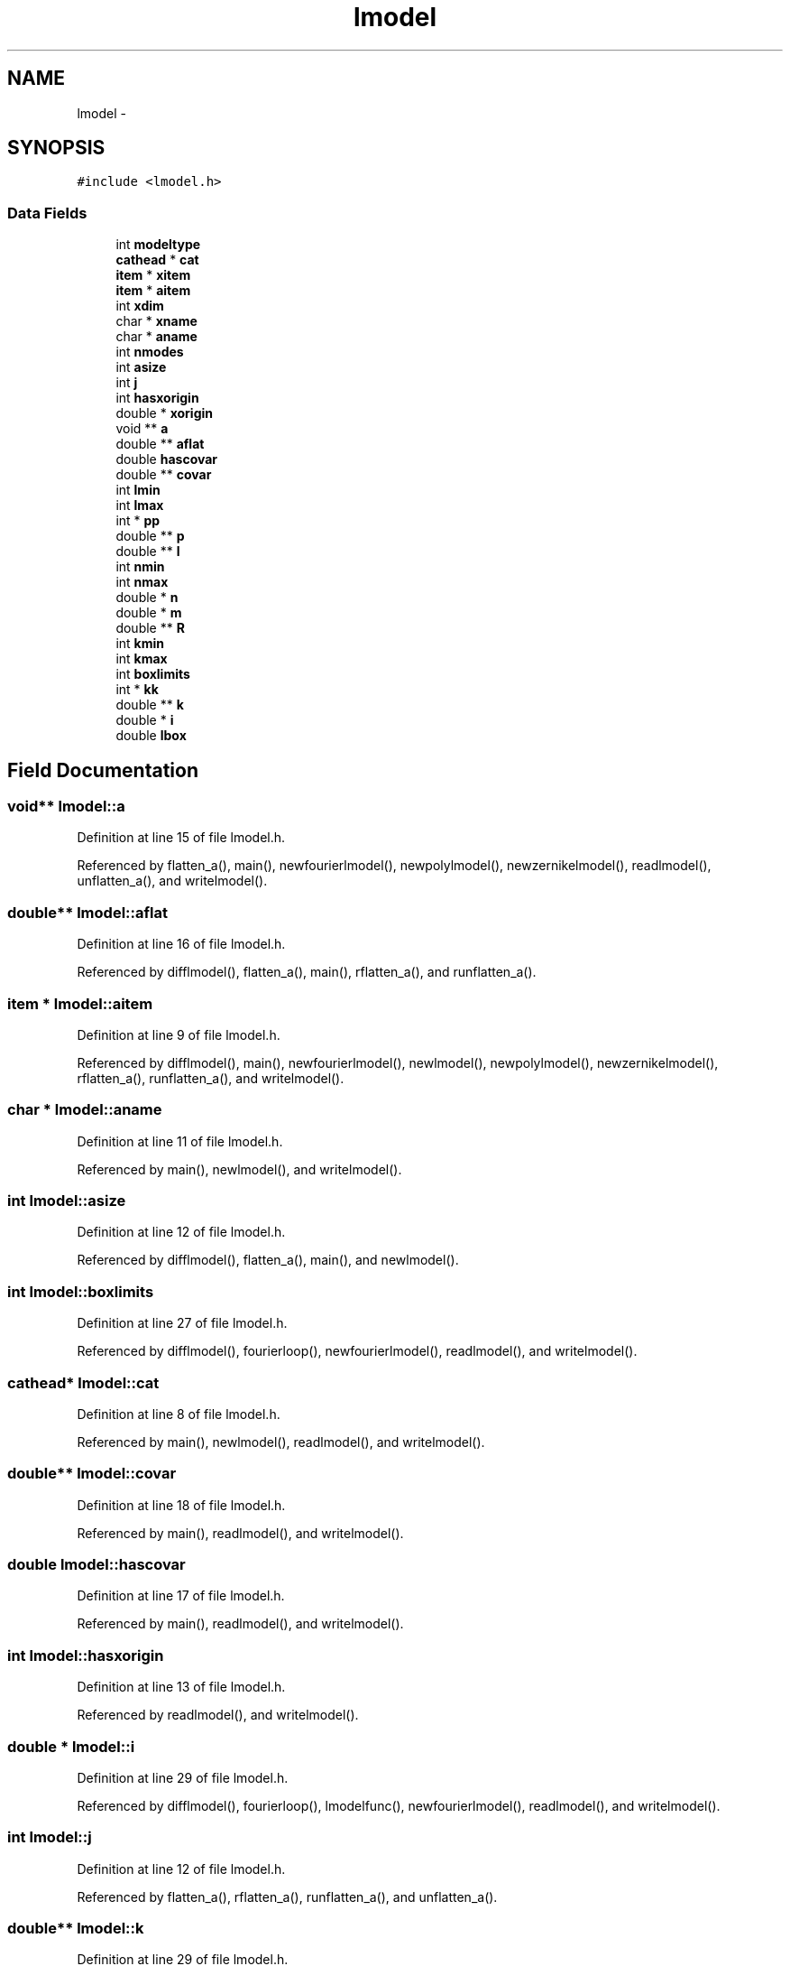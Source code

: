 .TH "lmodel" 3 "23 Dec 2003" "imcat" \" -*- nroff -*-
.ad l
.nh
.SH NAME
lmodel \- 
.SH SYNOPSIS
.br
.PP
\fC#include <lmodel.h>\fP
.PP
.SS "Data Fields"

.in +1c
.ti -1c
.RI "int \fBmodeltype\fP"
.br
.ti -1c
.RI "\fBcathead\fP * \fBcat\fP"
.br
.ti -1c
.RI "\fBitem\fP * \fBxitem\fP"
.br
.ti -1c
.RI "\fBitem\fP * \fBaitem\fP"
.br
.ti -1c
.RI "int \fBxdim\fP"
.br
.ti -1c
.RI "char * \fBxname\fP"
.br
.ti -1c
.RI "char * \fBaname\fP"
.br
.ti -1c
.RI "int \fBnmodes\fP"
.br
.ti -1c
.RI "int \fBasize\fP"
.br
.ti -1c
.RI "int \fBj\fP"
.br
.ti -1c
.RI "int \fBhasxorigin\fP"
.br
.ti -1c
.RI "double * \fBxorigin\fP"
.br
.ti -1c
.RI "void ** \fBa\fP"
.br
.ti -1c
.RI "double ** \fBaflat\fP"
.br
.ti -1c
.RI "double \fBhascovar\fP"
.br
.ti -1c
.RI "double ** \fBcovar\fP"
.br
.ti -1c
.RI "int \fBlmin\fP"
.br
.ti -1c
.RI "int \fBlmax\fP"
.br
.ti -1c
.RI "int * \fBpp\fP"
.br
.ti -1c
.RI "double ** \fBp\fP"
.br
.ti -1c
.RI "double ** \fBl\fP"
.br
.ti -1c
.RI "int \fBnmin\fP"
.br
.ti -1c
.RI "int \fBnmax\fP"
.br
.ti -1c
.RI "double * \fBn\fP"
.br
.ti -1c
.RI "double * \fBm\fP"
.br
.ti -1c
.RI "double ** \fBR\fP"
.br
.ti -1c
.RI "int \fBkmin\fP"
.br
.ti -1c
.RI "int \fBkmax\fP"
.br
.ti -1c
.RI "int \fBboxlimits\fP"
.br
.ti -1c
.RI "int * \fBkk\fP"
.br
.ti -1c
.RI "double ** \fBk\fP"
.br
.ti -1c
.RI "double * \fBi\fP"
.br
.ti -1c
.RI "double \fBlbox\fP"
.br
.in -1c
.SH "Field Documentation"
.PP 
.SS "void** \fBlmodel::a\fP"
.PP
Definition at line 15 of file lmodel.h.
.PP
Referenced by flatten_a(), main(), newfourierlmodel(), newpolylmodel(), newzernikelmodel(), readlmodel(), unflatten_a(), and writelmodel().
.SS "double** \fBlmodel::aflat\fP"
.PP
Definition at line 16 of file lmodel.h.
.PP
Referenced by difflmodel(), flatten_a(), main(), rflatten_a(), and runflatten_a().
.SS "\fBitem\fP * \fBlmodel::aitem\fP"
.PP
Definition at line 9 of file lmodel.h.
.PP
Referenced by difflmodel(), main(), newfourierlmodel(), newlmodel(), newpolylmodel(), newzernikelmodel(), rflatten_a(), runflatten_a(), and writelmodel().
.SS "char * \fBlmodel::aname\fP"
.PP
Definition at line 11 of file lmodel.h.
.PP
Referenced by main(), newlmodel(), and writelmodel().
.SS "int \fBlmodel::asize\fP"
.PP
Definition at line 12 of file lmodel.h.
.PP
Referenced by difflmodel(), flatten_a(), main(), and newlmodel().
.SS "int \fBlmodel::boxlimits\fP"
.PP
Definition at line 27 of file lmodel.h.
.PP
Referenced by difflmodel(), fourierloop(), newfourierlmodel(), readlmodel(), and writelmodel().
.SS "\fBcathead\fP* \fBlmodel::cat\fP"
.PP
Definition at line 8 of file lmodel.h.
.PP
Referenced by main(), newlmodel(), readlmodel(), and writelmodel().
.SS "double** \fBlmodel::covar\fP"
.PP
Definition at line 18 of file lmodel.h.
.PP
Referenced by main(), readlmodel(), and writelmodel().
.SS "double \fBlmodel::hascovar\fP"
.PP
Definition at line 17 of file lmodel.h.
.PP
Referenced by main(), readlmodel(), and writelmodel().
.SS "int \fBlmodel::hasxorigin\fP"
.PP
Definition at line 13 of file lmodel.h.
.PP
Referenced by readlmodel(), and writelmodel().
.SS "double * \fBlmodel::i\fP"
.PP
Definition at line 29 of file lmodel.h.
.PP
Referenced by difflmodel(), fourierloop(), lmodelfunc(), newfourierlmodel(), readlmodel(), and writelmodel().
.SS "int \fBlmodel::j\fP"
.PP
Definition at line 12 of file lmodel.h.
.PP
Referenced by flatten_a(), rflatten_a(), runflatten_a(), and unflatten_a().
.SS "double** \fBlmodel::k\fP"
.PP
Definition at line 29 of file lmodel.h.
.PP
Referenced by difflmodel(), fourierloop(), lmodelfunc(), newfourierlmodel(), readlmodel(), and writelmodel().
.SS "int* \fBlmodel::kk\fP"
.PP
Definition at line 28 of file lmodel.h.
.PP
Referenced by fourierloop(), and newfourierlmodel().
.SS "int \fBlmodel::kmax\fP"
.PP
Definition at line 27 of file lmodel.h.
.PP
Referenced by difflmodel(), fourierloop(), newfourierlmodel(), readlmodel(), and writelmodel().
.SS "int \fBlmodel::kmin\fP"
.PP
Definition at line 27 of file lmodel.h.
.PP
Referenced by difflmodel(), fourierloop(), newfourierlmodel(), readlmodel(), and writelmodel().
.SS "double ** \fBlmodel::l\fP"
.PP
Definition at line 22 of file lmodel.h.
.PP
Referenced by newpolylmodel(), polyloop(), readlmodel(), and writelmodel().
.SS "double \fBlmodel::lbox\fP"
.PP
Definition at line 29 of file lmodel.h.
.PP
Referenced by difflmodel(), lmodelfunc(), newfourierlmodel(), readlmodel(), and writelmodel().
.SS "int \fBlmodel::lmax\fP"
.PP
Definition at line 20 of file lmodel.h.
.PP
Referenced by difflmodel(), newpolylmodel(), readlmodel(), and writelmodel().
.SS "int \fBlmodel::lmin\fP"
.PP
Definition at line 20 of file lmodel.h.
.PP
Referenced by difflmodel(), newpolylmodel(), readlmodel(), and writelmodel().
.SS "double * \fBlmodel::m\fP"
.PP
Definition at line 25 of file lmodel.h.
.PP
Referenced by lmodelfunc(), makezernikeR(), newzernikelmodel(), readlmodel(), and writelmodel().
.SS "int \fBlmodel::modeltype\fP"
.PP
Definition at line 7 of file lmodel.h.
.PP
Referenced by difflmodel(), lmodelfunc(), newfourierlmodel(), newpolylmodel(), newzernikelmodel(), readlmodel(), and writelmodel().
.SS "double* \fBlmodel::n\fP"
.PP
Definition at line 25 of file lmodel.h.
.PP
Referenced by lmodelfunc(), makezernikeR(), newzernikelmodel(), readlmodel(), and writelmodel().
.SS "int \fBlmodel::nmax\fP"
.PP
Definition at line 24 of file lmodel.h.
.PP
Referenced by newzernikelmodel(), readlmodel(), and writelmodel().
.SS "int \fBlmodel::nmin\fP"
.PP
Definition at line 24 of file lmodel.h.
.PP
Referenced by newzernikelmodel(), readlmodel(), and writelmodel().
.SS "int \fBlmodel::nmodes\fP"
.PP
Definition at line 12 of file lmodel.h.
.PP
Referenced by difflmodel(), flatten_a(), fourierloop(), main(), makezernikeR(), newfourierlmodel(), newpolylmodel(), newzernikelmodel(), polyloop(), readlmodel(), unflatten_a(), and writelmodel().
.SS "double** \fBlmodel::p\fP"
.PP
Definition at line 22 of file lmodel.h.
.PP
Referenced by difflmodel(), lmodelfunc(), newpolylmodel(), polyloop(), readlmodel(), and writelmodel().
.SS "int* \fBlmodel::pp\fP"
.PP
Definition at line 21 of file lmodel.h.
.PP
Referenced by difflmodel(), newpolylmodel(), and polyloop().
.SS "double ** \fBlmodel::R\fP"
.PP
Definition at line 25 of file lmodel.h.
.PP
Referenced by lmodelfunc(), and makezernikeR().
.SS "int \fBlmodel::xdim\fP"
.PP
Definition at line 10 of file lmodel.h.
.PP
Referenced by difflmodel(), fourierloop(), lmodelfunc(), main(), newfourierlmodel(), newlmodel(), newpolylmodel(), polyloop(), and writelmodel().
.SS "\fBitem\fP* \fBlmodel::xitem\fP"
.PP
Definition at line 9 of file lmodel.h.
.PP
Referenced by difflmodel(), and newlmodel().
.SS "char* \fBlmodel::xname\fP"
.PP
Definition at line 11 of file lmodel.h.
.PP
Referenced by main(), newlmodel(), and writelmodel().
.SS "double* \fBlmodel::xorigin\fP"
.PP
Definition at line 14 of file lmodel.h.
.PP
Referenced by newlmodel(), readlmodel(), and writelmodel().

.SH "Author"
.PP 
Generated automatically by Doxygen for imcat from the source code.
